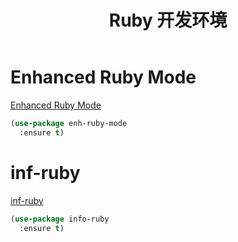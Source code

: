 #+TITLE:     Ruby 开发环境


* Enhanced Ruby Mode

  [[http://github.com/zenspider/Enhanced-Ruby-Mode][Enhanced Ruby Mode]]

#+BEGIN_SRC emacs-lisp
  (use-package enh-ruby-mode
    :ensure t)
#+END_SRC

* inf-ruby

  [[http://github.com/nonsequitur/inf-ruby][inf-ruby]]

#+BEGIN_SRC emacs-lisp
  (use-package info-ruby
    :ensure t)
#+END_SRC
